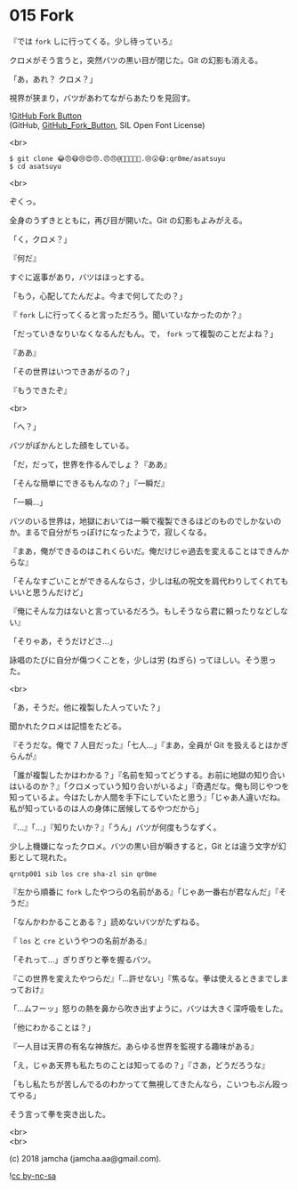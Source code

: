#+OPTIONS: toc:nil
#+OPTIONS: \n:t
#+OPTIONS: ^:{}

* 015 Fork

  『では ~fork~ しに行ってくる。少し待っていろ』

  クロメがそう言うと，突然バツの黒い目が閉じた。Git の幻影も消える。

  「あ，あれ？ クロメ？」

  視界が狭まり，バツがあわてながらあたりを見回す。

  ![[https://upload.wikimedia.org/wikipedia/commons/3/38/GitHub_Fork_Button.png][GitHub Fork Button]]
  (GitHub, [[https://commons.wikimedia.org/wiki/File:GitHub_Fork_Button.png][GitHub_Fork_Button]], SIL Open Font License)

  <br>

  #+BEGIN_SRC 
  $ git clone 😂😠😷😢😍😠.😠😠@😬😷😠👿😆.😢😮😷:qr0me/asatsuyu
  $ cd asatsuyu
  #+END_SRC

  <br>

  ぞくっ。

  全身のうずきとともに，再び目が開いた。Git の幻影もよみがえる。

  「く，クロメ？」

  『何だ』

  すぐに返事があり，バツはほっとする。

  「もう，心配してたんだよ。今まで何してたの？」

  『 ~fork~ しに行ってくると言っただろう。聞いていなかったのか？』

  「だっていきなりいなくなるんだもん。で， ~fork~ って複製のことだよね？」

  『ああ』

  「その世界はいつできあがるの？」

  『もうできたぞ』

  <br>

  「へ？」

  バツがぽかんとした顔をしている。

  「だ，だって，世界を作るんでしょ？『ああ』

  「そんな簡単にできるもんなの？」『一瞬だ』

  「一瞬…」

  バツのいる世界は，地獄においては一瞬で複製できるほどのものでしかないのか。まるで自分がちっぽけになったようで，寂しくなる。

  『まあ，俺ができるのはこれくらいだ。俺だけじゃ過去を変えることはできんからな』

  「そんなすごいことができるんならさ，少しは私の呪文を肩代わりしてくれてもいいと思うんだけど」

  『俺にそんな力はないと言っているだろう。もしそうなら君に頼ったりなどしない』

  「そりゃあ，そうだけどさ…」

  詠唱のたびに自分が傷つくことを，少しは労 (ねぎら) ってほしい。そう思った。

  <br>

  「あ，そうだ。他に複製した人っていた？」

  聞かれたクロメは記憶をたどる。

  『そうだな。俺で 7 人目だった』「七人…」『まあ，全員が Git を扱えるとはかぎらんが』

  「誰が複製したかはわかる？」『名前を知ってどうする。お前に地獄の知り合いはいるのか？』「クロメっていう知り合いがいるよ」『奇遇だな。俺も同じやつを知っているよ。今はたしか人間を手下にしていたと思う』「じゃあ人違いだね。私が知っているのは人の身体に居候してるやつだから」

  『…』「…」『知りたいか？』「うん」バツが何度もうなずく。

  少し上機嫌になったクロメ。バツの黒い目が瞬きすると，Git とは違う文字が幻影として現れた。

  #+BEGIN_SRC 
  qrntp001 sib los cre sha-zl sin qr0me
  #+END_SRC
  
  『左から順番に ~fork~ したやつらの名前がある』「じゃあ一番右が君なんだ」『そうだ』

  「なんかわかることある？」読めないバツがたずねる。

  『 ~los~ と ~cre~ というやつの名前がある』

  「それって…」ぎりぎりと拳を握るバツ。

  『この世界を変えたやつらだ』「…許せない」『焦るな。拳は使えるときまでしまっておけ』

  「…ムフーッ」怒りの熱を鼻から吹き出すように，バツは大きく深呼吸をした。

  「他にわかることは？」

  『一人目は天界の有名な神族だ。あらゆる世界を監視する趣味がある』

  「え，じゃあ天界も私たちのことは知ってるの？」『さあ，どうだろうな』

  「もし私たちが苦しんでるのわかってて無視してきたんなら，こいつもぶん殴ってやる」

  そう言って拳を突き出した。

  <br>
  <br>

  (c) 2018 jamcha (jamcha.aa@gmail.com).

  ![[https://i.creativecommons.org/l/by-nc-sa/4.0/88x31.png][cc by-nc-sa]]
